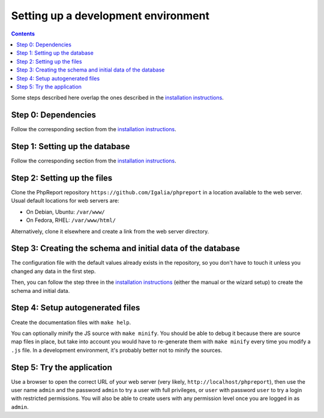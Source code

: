 ####################################
Setting up a development environment
####################################

.. contents::

Some steps described here overlap the ones described in the
`installation instructions <../admin/installation.rst>`__.

Step 0: Dependencies
====================

Follow the corresponding section from the
`installation instructions <../admin/installation.rst>`__.

Step 1: Setting up the database
===============================

Follow the corresponding section from the
`installation instructions <../admin/installation.rst>`__.

Step 2: Setting up the files
============================

Clone the PhpReport repository ``https://github.com/Igalia/phpreport`` in a
location available to the web server. Usual default locations for web servers
are:

* On Debian, Ubuntu: ``/var/www/``
* On Fedora, RHEL: ``/var/www/html/``

Alternatively, clone it elsewhere and create a link from the web server
directory.

Step 3: Creating the schema and initial data of the database
============================================================

The configuration file with the default values already exists in the repository,
so you don't have to touch it unless you changed any data in the first step.

Then, you can follow the step three in the
`installation instructions <../admin/installation.rst>`__ (either the manual or
the wizard setup) to create the schema and initial data.

Step 4: Setup autogenerated files
=================================

Create the documentation files with ``make help``.

You can optionally minify the JS source with ``make minify``.
You should be able to debug it because there are source map files
in place, but take into account you would have to re-generate them with
``make minify`` every time you modify a ``.js`` file.
In a development environment, it's probably better not to minify the sources.

Step 5: Try the application
===========================

Use a browser to open the correct URL of your web server (very likely,
``http://localhost/phpreport``), then use the user name ``admin`` and the
password ``admin`` to try a user with full privileges, or ``user`` with
password ``user`` to try a login with restricted permissions. You will also be
able to create users with any permission level once you are logged in as
``admin``.
